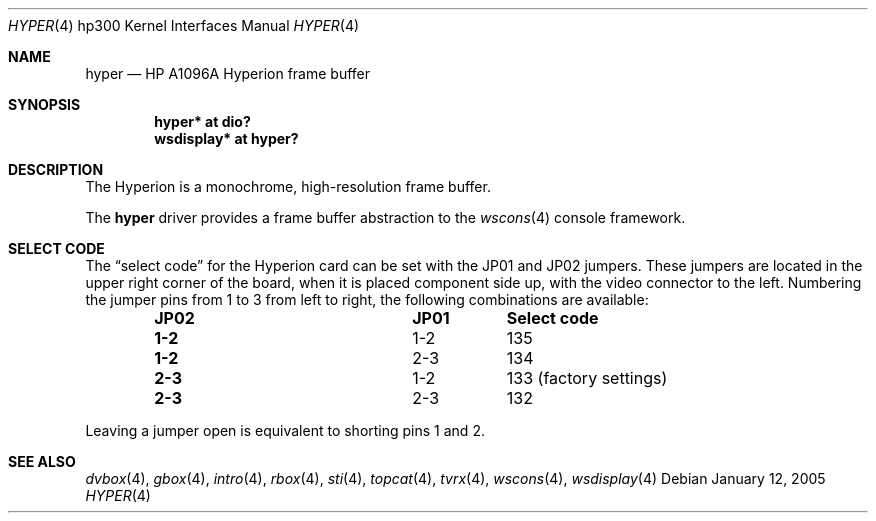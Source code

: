 .\"	$OpenBSD: hyper.4,v 1.8 2006/04/15 17:34:38 miod Exp $
.\"
.\" Copyright (c) 2003, Miodrag Vallat.
.\" All rights reserved.
.\"
.\" Redistribution and use in source and binary forms, with or without
.\" modification, are permitted provided that the following conditions
.\" are met:
.\" 1. Redistributions of source code must retain the above copyright
.\"    notice, this list of conditions and the following disclaimer.
.\" 2. Redistributions in binary form must reproduce the above copyright
.\"    notice, this list of conditions and the following disclaimer in the
.\"    documentation and/or other materials provided with the distribution.
.\"
.\" THIS SOFTWARE IS PROVIDED BY THE AUTHOR ``AS IS'' AND ANY EXPRESS OR
.\" IMPLIED WARRANTIES, INCLUDING, BUT NOT LIMITED TO, THE IMPLIED
.\" WARRANTIES OF MERCHANTABILITY AND FITNESS FOR A PARTICULAR PURPOSE ARE
.\" DISCLAIMED.  IN NO EVENT SHALL THE AUTHOR BE LIABLE FOR ANY DIRECT,
.\" INDIRECT, INCIDENTAL, SPECIAL, EXEMPLARY, OR CONSEQUENTIAL DAMAGES
.\" (INCLUDING, BUT NOT LIMITED TO, PROCUREMENT OF SUBSTITUTE GOODS OR
.\" SERVICES; LOSS OF USE, DATA, OR PROFITS; OR BUSINESS INTERRUPTION)
.\" HOWEVER CAUSED AND ON ANY THEORY OF LIABILITY, WHETHER IN CONTRACT,
.\" STRICT LIABILITY, OR TORT (INCLUDING NEGLIGENCE OR OTHERWISE) ARISING IN
.\" ANY WAY OUT OF THE USE OF THIS SOFTWARE, EVEN IF ADVISED OF THE
.\" POSSIBILITY OF SUCH DAMAGE.
.\"
.Dd January 12, 2005
.Dt HYPER 4 hp300
.Os
.Sh NAME
.Nm hyper
.Nd
.Tn HP A1096A
Hyperion frame buffer
.Sh SYNOPSIS
.Cd "hyper*     at dio?"
.Cd "wsdisplay* at hyper?"
.Sh DESCRIPTION
The Hyperion is a monochrome, high-resolution frame buffer.
.Pp
The
.Nm
driver provides a frame buffer abstraction to the
.Xr wscons 4
console framework.
.Sh SELECT CODE
The
.Dq select code
for the Hyperion card can be set with the JP01 and JP02 jumpers.
These jumpers are located in the upper right corner of the board, when it is
placed component side up, with the video connector to the left.
Numbering the jumper pins from 1 to 3 from left to right,
the following combinations are available:
.Bl -column "JP02" "JP01" -offset indent
.It Sy "JP02" Ta Sy "JP01" Ta Sy "Select code"
.It " "
.It Li "1-2" Ta "1-2" Ta 135
.It Li "1-2" Ta "2-3" Ta 134
.It Li "2-3" Ta "1-2" Ta "133 (factory settings)"
.It Li "2-3" Ta "2-3" Ta 132
.El
.Pp
Leaving a jumper open is equivalent to shorting pins 1 and 2.
.Sh SEE ALSO
.Xr dvbox 4 ,
.Xr gbox 4 ,
.Xr intro 4 ,
.Xr rbox 4 ,
.Xr sti 4 ,
.Xr topcat 4 ,
.Xr tvrx 4 ,
.Xr wscons 4 ,
.Xr wsdisplay 4

